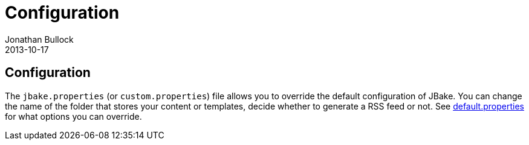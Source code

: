= Configuration
Jonathan Bullock
2013-10-17
:jbake-type: page
:jbake-tags: documentation
:jbake-status: published
:idprefix:

== Configuration

The `jbake.properties` (or `custom.properties`) file allows you to override the default configuration of JBake. 
You can change the name of the folder that stores your content or templates, decide whether to generate a 
RSS feed or not. See https://github.com/jbake-org/jbake/blob/master/src/main/resources/default.properties[default.properties] 
for what options you can override.
